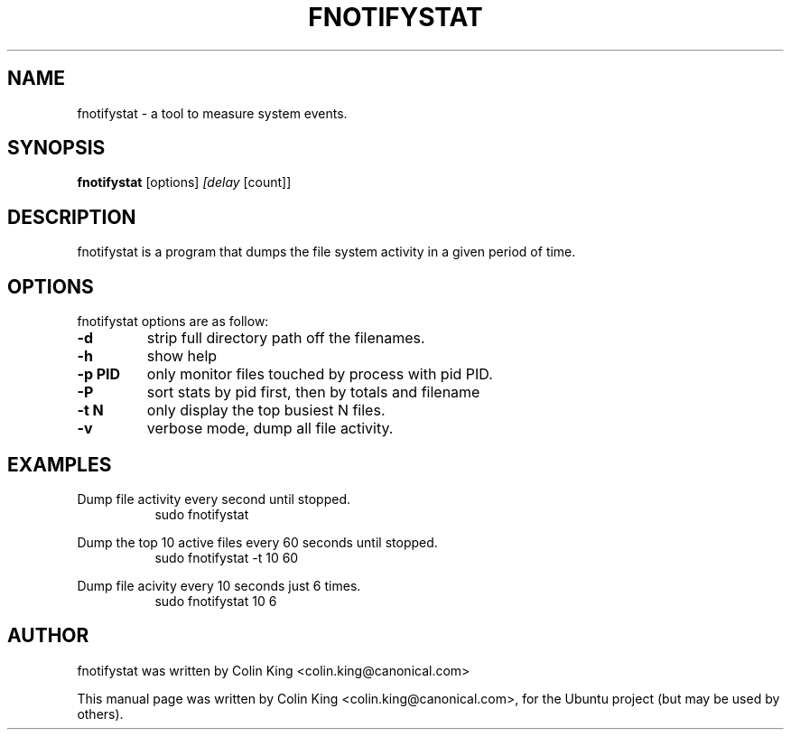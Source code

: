 .\"                                      Hey, EMACS: -*- nroff -*-
.\" First parameter, NAME, should be all caps
.\" Second parameter, SECTION, should be 1-8, maybe w/ subsection
.\" other parameters are allowed: see man(7), man(1)
.TH FNOTIFYSTAT 8 "October 2, 2014"
.\" Please adjust this date whenever revising the manpage.
.\"
.\" Some roff macros, for reference:
.\" .nh        disable hyphenation
.\" .hy        enable hyphenation
.\" .ad l      left justify
.\" .ad b      justify to both left and right margins
.\" .nf        disable filling
.\" .fi        enable filling
.\" .br        insert line break
.\" .sp <n>    insert n+1 empty lines
.\" for manpage-specific macros, see man(7)
.SH NAME
fnotifystat \- a tool to measure system events.
.br

.SH SYNOPSIS
.B fnotifystat
.RI [options] " [delay " [count]]
.br

.SH DESCRIPTION
fnotifystat is a program that dumps the file system activity in a given period of time.

.SH OPTIONS
fnotifystat options are as follow:
.TP
.B \-d
strip full directory path off the filenames.
.TP
.B \-h
show help
.TP
.B \-p PID
only monitor files touched by process with pid PID.
.TP
.B \-P
sort stats by pid first, then by totals and filename
.TP
.B \-t N
only display the top busiest N files.
.TP
.B \-v
verbose mode, dump all file activity.
.SH EXAMPLES
.LP
Dump file activity every second until stopped.
.RS 8
sudo fnotifystat
.RE
.LP
Dump the top 10 active files every 60 seconds until stopped.
.RS 8
sudo fnotifystat \-t 10 60
.RE
.LP
Dump file acivity every 10 seconds just 6 times.
.RS 8
sudo fnotifystat 10 6
.RE
.SH AUTHOR
fnotifystat was written by Colin King <colin.king@canonical.com>
.PP
This manual page was written by Colin King <colin.king@canonical.com>,
for the Ubuntu project (but may be used by others).
